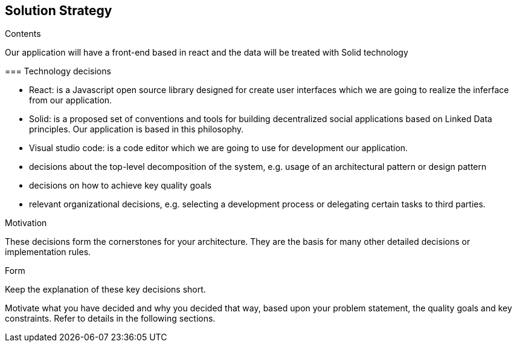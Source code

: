 [[section-solution-strategy]]
== Solution Strategy


[role="arc42help"]
****
.Contents

Our application will have a front-end based in react and the data will be treated with Solid technology 

=== Technology decisions

* React: is a Javascript open source library designed for create user interfaces which we are going to realize the inferface from our application.
* Solid: is a proposed set of conventions and tools for building decentralized social applications based on Linked Data principles. Our application is based in this philosophy.
* Visual studio code: is a  code editor which we are going to use for development our application.


* decisions about the top-level decomposition of the system, e.g. usage of an architectural pattern or design pattern
* decisions on how to achieve key quality goals
* relevant organizational decisions, e.g. selecting a development process or delegating certain tasks to third parties.

.Motivation
These decisions form the cornerstones for your architecture. They are the basis for many other detailed decisions or implementation rules.

.Form
Keep the explanation of these key decisions short.

Motivate what you have decided and why you decided that way,
based upon your problem statement, the quality goals and key constraints.
Refer to details in the following sections.
****
